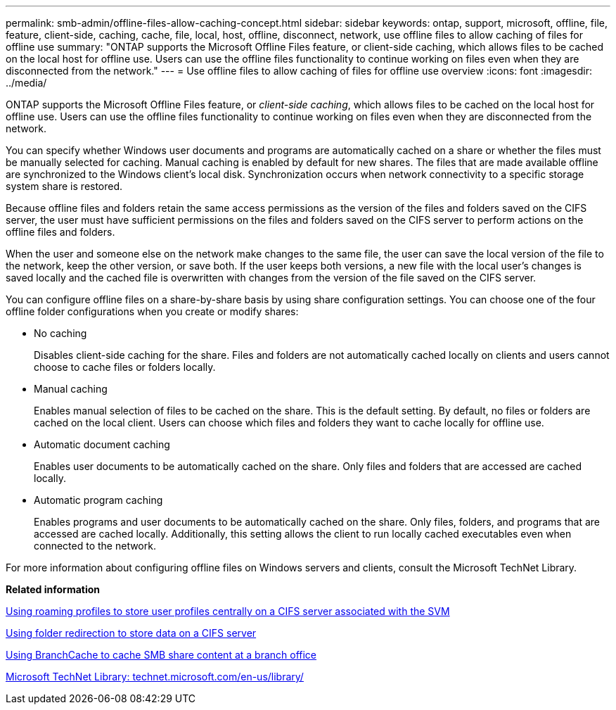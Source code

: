 ---
permalink: smb-admin/offline-files-allow-caching-concept.html
sidebar: sidebar
keywords: ontap, support, microsoft, offline, file, feature, client-side, caching, cache, file, local, host, offline, disconnect, network, use offline files to allow caching of files for offline use
summary: "ONTAP supports the Microsoft Offline Files feature, or client-side caching, which allows files to be cached on the local host for offline use. Users can use the offline files functionality to continue working on files even when they are disconnected from the network."
---
= Use offline files to allow caching of files for offline use overview
:icons: font
:imagesdir: ../media/

[.lead]
ONTAP supports the Microsoft Offline Files feature, or _client-side caching_, which allows files to be cached on the local host for offline use. Users can use the offline files functionality to continue working on files even when they are disconnected from the network.

You can specify whether Windows user documents and programs are automatically cached on a share or whether the files must be manually selected for caching. Manual caching is enabled by default for new shares. The files that are made available offline are synchronized to the Windows client's local disk. Synchronization occurs when network connectivity to a specific storage system share is restored.

Because offline files and folders retain the same access permissions as the version of the files and folders saved on the CIFS server, the user must have sufficient permissions on the files and folders saved on the CIFS server to perform actions on the offline files and folders.

When the user and someone else on the network make changes to the same file, the user can save the local version of the file to the network, keep the other version, or save both. If the user keeps both versions, a new file with the local user's changes is saved locally and the cached file is overwritten with changes from the version of the file saved on the CIFS server.

You can configure offline files on a share-by-share basis by using share configuration settings. You can choose one of the four offline folder configurations when you create or modify shares:

* No caching
+
Disables client-side caching for the share. Files and folders are not automatically cached locally on clients and users cannot choose to cache files or folders locally.

* Manual caching
+
Enables manual selection of files to be cached on the share. This is the default setting. By default, no files or folders are cached on the local client. Users can choose which files and folders they want to cache locally for offline use.

* Automatic document caching
+
Enables user documents to be automatically cached on the share. Only files and folders that are accessed are cached locally.

* Automatic program caching
+
Enables programs and user documents to be automatically cached on the share. Only files, folders, and programs that are accessed are cached locally. Additionally, this setting allows the client to run locally cached executables even when connected to the network.

For more information about configuring offline files on Windows servers and clients, consult the Microsoft TechNet Library.

*Related information*

xref:roaming-profiles-store-user-profiles-concept.adoc[Using roaming profiles to store user profiles centrally on a CIFS server associated with the SVM]

xref:folder-redirection-store-data-concept.adoc[Using folder redirection to store data on a CIFS server]

xref:branchcache-cache-share-content-branch-office-concept.adoc[Using BranchCache to cache SMB share content at a branch office]

http://technet.microsoft.com/en-us/library/[Microsoft TechNet Library: technet.microsoft.com/en-us/library/]
